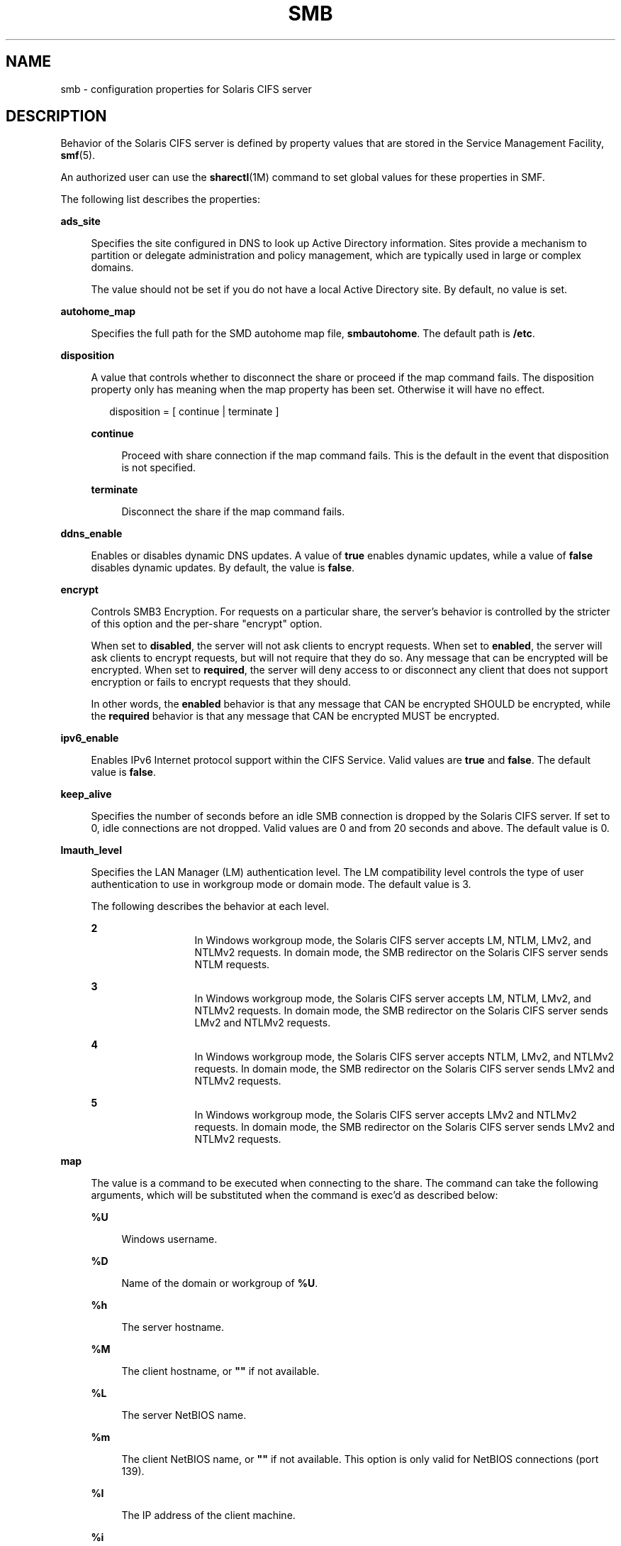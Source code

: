 '\" te
.\" Copyright (c) 2009, Sun Microsystems, Inc. All Rights Reserved.
.\" Copyright 2016, Nexenta Systems, Inc. All Rights Reserved.
.\" The contents of this file are subject to the terms of the
.\" Common Development and Distribution License (the "License").
.\" You may not use this file except in compliance with the License.
.\"
.\" You can obtain a copy of the license at usr/src/OPENSOLARIS.LICENSE
.\" or http://www.opensolaris.org/os/licensing.
.\" See the License for the specific language governing permissions
.\" and limitations under the License.
.\"
.\" When distributing Covered Code, include this CDDL HEADER in each
.\" file and include the License file at usr/src/OPENSOLARIS.LICENSE.
.\" If applicable, add the following below this CDDL HEADER, with the
.\" fields enclosed by brackets "[]" replaced with your own identifying
.\" information: Portions Copyright [yyyy] [name of copyright owner]
.\"
.TH SMB 4 "Apr 23, 2015"
.SH NAME
smb \- configuration properties for Solaris CIFS server
.SH DESCRIPTION
.LP
Behavior of the Solaris CIFS server is defined by property values that are
stored in the Service Management Facility, \fBsmf\fR(5).
.sp
.LP
An authorized user can use the \fBsharectl\fR(1M) command to set global values
for these properties in SMF.
.sp
.LP
The following list describes the properties:
.sp
.ne 2
.na
\fB\fBads_site\fR\fR
.ad
.sp .6
.RS 4n
Specifies the site configured in DNS to look up Active Directory information.
Sites provide a mechanism to partition or delegate administration and policy
management, which are typically used in large or complex domains.
.sp
The value should not be set if you do not have a local Active Directory site.
By default, no value is set.
.RE

.sp
.ne 2
.na
\fB\fBautohome_map\fR\fR
.ad
.sp .6
.RS 4n
Specifies the full path for the SMD autohome map file, \fBsmbautohome\fR. The
default path is \fB/etc\fR.
.RE

.sp
.ne 2
.na
\fB\fBdisposition\fR\fR
.ad
.sp .6
.RS 4n
A value that controls whether to disconnect the share or proceed if the map
command fails. The disposition property only has meaning when the map property
has been set. Otherwise it will have no effect.
.sp
.in +2
.nf
disposition = [ continue | terminate ]
.fi
.in -2
.sp

.sp
.ne 2
.na
\fB\fBcontinue\fR\fR
.ad
.sp .6
.RS 4n
Proceed with share connection if the map command fails. This is the default in
the event that disposition is not specified.
.RE

.sp
.ne 2
.na
\fB\fBterminate\fR\fR
.ad
.sp .6
.RS 4n
Disconnect the share if the map command fails.
.RE

.RE

.sp
.ne 2
.na
\fB\fBddns_enable\fR\fR
.ad
.sp .6
.RS 4n
Enables or disables dynamic DNS updates. A value of \fBtrue\fR enables dynamic
updates, while a value of \fBfalse\fR disables dynamic updates. By default, the
value is \fBfalse\fR.
.RE

.sp
.ne 2
.na
\fB\fBencrypt\fR\fR
.ad
.sp .6
.RS 4n
Controls SMB3 Encryption. For requests on a particular share, the server's
behavior is controlled by the stricter of this option and the per-share
"encrypt" option.
.sp
When set to \fBdisabled\fR, the server will not ask clients to encrypt requests.
When set to \fBenabled\fR, the server will ask clients to encrypt requests,
but will not require that they do so. Any message that can be encrypted
will be encrypted.
When set to \fBrequired\fR, the server will deny access to or disconnect
any client that does not support encryption or fails to encrypt requests
that they should.
.sp
In other words, the \fBenabled\fR behavior is that any message that CAN
be encrypted SHOULD be encrypted, while the \fBrequired\fR behavior is that any
message that CAN be encrypted MUST be encrypted.
.RE

.sp
.ne 2
.na
\fB\fBipv6_enable\fR\fR
.ad
.sp .6
.RS 4n
Enables IPv6 Internet protocol support within the CIFS Service. Valid values
are \fBtrue\fR and \fBfalse\fR. The default value is \fBfalse\fR.
.RE

.sp
.ne 2
.na
\fB\fBkeep_alive\fR\fR
.ad
.sp .6
.RS 4n
Specifies the number of seconds before an idle SMB connection is dropped by the
Solaris CIFS server. If set to 0, idle connections are not dropped. Valid
values are 0 and from 20 seconds and above. The default value is 0.
.RE

.sp
.ne 2
.na
\fB\fBlmauth_level\fR\fR
.ad
.sp .6
.RS 4n
Specifies the LAN Manager (LM) authentication level. The LM compatibility level
controls the type of user authentication to use in workgroup mode or domain
mode. The default value is 3.
.sp
The following describes the behavior at each level.
.sp
.ne 2
.na
\fB2\fR
.ad
.RS 13n
In Windows workgroup mode, the Solaris CIFS server accepts LM, NTLM, LMv2, and
NTLMv2 requests. In domain mode, the SMB redirector on the Solaris CIFS server
sends NTLM requests.
.RE

.sp
.ne 2
.na
\fB3\fR
.ad
.RS 13n
In Windows workgroup mode, the Solaris CIFS server accepts LM, NTLM, LMv2, and
NTLMv2 requests. In domain mode, the SMB redirector on the Solaris CIFS server
sends LMv2 and NTLMv2 requests.
.RE

.sp
.ne 2
.na
\fB4\fR
.ad
.RS 13n
In Windows workgroup mode, the Solaris CIFS server accepts NTLM, LMv2, and
NTLMv2 requests. In domain mode, the SMB redirector on the Solaris CIFS server
sends LMv2 and NTLMv2 requests.
.RE

.sp
.ne 2
.na
\fB5\fR
.ad
.RS 13n
In Windows workgroup mode, the Solaris CIFS server accepts LMv2 and NTLMv2
requests. In domain mode, the SMB redirector on the Solaris CIFS server sends
LMv2 and NTLMv2 requests.
.RE

.RE

.sp
.ne 2
.na
\fB\fBmap\fR\fR
.ad
.sp .6
.RS 4n
The value is a command to be executed when connecting to the share. The command
can take the following arguments, which will be substituted when the command is
exec'd as described below:
.sp
.ne 2
.na
\fB\fB%U\fR\fR
.ad
.sp .6
.RS 4n
Windows username.
.RE

.sp
.ne 2
.na
\fB\fB%D\fR\fR
.ad
.sp .6
.RS 4n
Name of the domain or workgroup of \fB%U\fR.
.RE

.sp
.ne 2
.na
\fB\fB%h\fR\fR
.ad
.sp .6
.RS 4n
The server hostname.
.RE

.sp
.ne 2
.na
\fB\fB%M\fR\fR
.ad
.sp .6
.RS 4n
The client hostname, or \fB""\fR if not available.
.RE

.sp
.ne 2
.na
\fB\fB%L\fR\fR
.ad
.sp .6
.RS 4n
The server NetBIOS name.
.RE

.sp
.ne 2
.na
\fB\fB%m\fR\fR
.ad
.sp .6
.RS 4n
The client NetBIOS name, or \fB""\fR if not available. This option is only
valid for NetBIOS connections (port 139).
.RE

.sp
.ne 2
.na
\fB\fB%I\fR\fR
.ad
.sp .6
.RS 4n
The IP address of the client machine.
.RE

.sp
.ne 2
.na
\fB\fB%i\fR\fR
.ad
.sp .6
.RS 4n
The local IP address to which the client is connected.
.RE

.sp
.ne 2
.na
\fB\fB%S\fR\fR
.ad
.sp .6
.RS 4n
The name of the share.
.RE

.sp
.ne 2
.na
\fB\fB%P\fR\fR
.ad
.sp .6
.RS 4n
The root directory of the share.
.RE

.sp
.ne 2
.na
\fB\fB%u\fR\fR
.ad
.sp .6
.RS 4n
The UID of the Unix user.
.RE

.RE

.sp
.ne 2
.na
\fB\fBmax_protocol\fR\fR
.ad
.sp .6
.RS 4n
Specifies the maximum SMB protocol level that the SMB service
should allow clients to negotiate.  The default value is \fB2.1\fR.
Valid settings include: \fB1\fR, \fB2.1\fR, \fB3.0\fR
.RE

.sp
.ne 2
.na
\fB\fBmax_workers\fR\fR
.ad
.sp .6
.RS 4n
Specifies the maximum number of worker threads that will be launched to process
incoming CIFS requests. The SMB \fBmax_mpx\fR value, which indicates to a
client the maximum number of outstanding SMB requests that it may have pending
on the server, is derived from the \fBmax_workers\fR value. To ensure
compatibility with older versions of Windows the lower 8-bits of \fBmax_mpx\fR
must not be zero. If the lower byte of \fBmax_workers\fR is zero, \fB64\fR is
added to the value. Thus the minimum value is \fB64\fR and the default value,
which appears in \fBsharectl\fR(1M) as \fB1024\fR, is \fB1088\fR.
.RE

.sp
.ne 2
.na
\fB\fBnetbios_scope\fR\fR
.ad
.sp .6
.RS 4n
Specifies the NetBIOS scope identifier, which identifies logical NetBIOS
networks that are on the same physical network. When you specify a NetBIOS
scope identifier, the server filters the number of machines that are listed in
the browser display to make it easier to find other hosts. The value is a text
string that represents a domain name. By default, no value is set.
.RE

.sp
.ne 2
.na
\fB\fBoplock_enable\fR\fR
.ad
.sp .6
.RS 4n
Controls whether "oplocks" may be granted by the SMB server.
The term "oplock" is short for "opportunistic lock", which is
the legacy name for cache delegations in SMB.
By default, oplocks are enabled.
Note that if oplocks are disabled, file I/O perfrormance may be
severely reduced.
.RE

.sp
.ne 2
.na
\fB\fBpdc\fR\fR
.ad
.sp .6
.RS 4n
Specifies the preferred IP address for the domain controller. This property is
sometimes used when there are multiple domain controllers to indicate which one
is preferred. If the specified domain controller responds, it is chosen even if
the other domain controllers are also available. By default, no value is set.
.RE

.sp
.ne 2
.na
\fB\fBrestrict_anonymous\fR\fR
.ad
.sp .6
.RS 4n
Disables anonymous access to IPC$, which requires that the client be
authenticated to get access to MSRPC services through IPC$. A value of
\fBtrue\fR disables anonymous access to IPC$, while a value of \fBfalse\fR
enables anonymous access.
.RE

.sp
.ne 2
.na
\fB\fBsigning_enabled\fR\fR
.ad
.sp .6
.RS 4n
Enables SMB signing. When signing is enabled but not required it is possible
for clients to connect regardless of whether or not the client supports SMB
signing. If a packet has been signed, the signature will be verified. If a
packet has not been signed it will be accepted without signature verification.
Valid values are \fBtrue\fR and \fBfalse\fR. The default value is \fBfalse\fR.
.RE

.sp
.ne 2
.na
\fB\fBsigning_required\fR\fR
.ad
.sp .6
.RS 4n
When SMB signing is required, all packets must be signed or they will be
rejected, and clients that do not support signing will be unable to connect to
the server. The \fBsigning_required\fR setting is only taken into account when
\fBsigning_enabled\fR is \fBtrue\fR. Valid values are \fBtrue\fR and
\fBfalse\fR. The default value is \fBfalse\fR.
.RE

.sp
.ne 2
.na
\fB\fBsystem_comment\fR\fR
.ad
.sp .6
.RS 4n
Specifies an optional description for the system, which is a text string. This
property value might appear in various places, such as Network Neighborhood or
Network Places on Windows clients. By default, no value is set.
.RE

.sp
.ne 2
.na
\fB\fBtraverse_mounts\fR\fR
.ad
.sp .6
.RS 4n
The \fBtraverse_mounts\fR setting determines how the SMB server
presents sub-mounts underneath an SMB share.  When \fBtraverse_mounts\fR
is \fBtrue\fR (the default), sub-mounts are presented to SMB clients
like any other subdirectory.   When \fBtraverse_mounts\fR is \fBfalse\fR,
sub-mounts are not shown to SMB clients.
.RE

.sp
.ne 2
.na
\fB\fBunmap\fR\fR
.ad
.sp .6
.RS 4n
The value is a command to be executed when disconnecting the share. The command
can take the same substitutions listed on the \fBmap\fR property.
.RE

.sp
.ne 2
.na
\fB\fBwins_exclude\fR\fR
.ad
.sp .6
.RS 4n
Specifies a comma-separated list of network interfaces that should not be
registered with WINS. NetBIOS host announcements are made on excluded
interfaces.
.RE

.sp
.ne 2
.na
\fB\fBwins_server_1\fR\fR
.ad
.sp .6
.RS 4n
Specifies the IP address of the primary WINS server. By default, no value is
set.
.RE

.sp
.ne 2
.na
\fB\fBwins_server_2\fR\fR
.ad
.sp .6
.RS 4n
Specifies the IP address of the secondary WINS server. By default, no value is
set.
.RE

.SH ATTRIBUTES
.LP
See the \fBattributes\fR(5) man page for descriptions of the following
attributes:
.sp

.sp
.TS
box;
c | c
l | l .
ATTRIBUTE TYPE	ATTRIBUTE VALUE
_
Interface Stability	Uncommitted
.TE

.SH SEE ALSO
.LP
\fBsharectl\fR(1M), \fBsmbadm\fR(1M), \fBsmbd\fR(1M), \fBsmbstat\fR(1M),
\fBattributes\fR(5), \fBsmf\fR(5)
